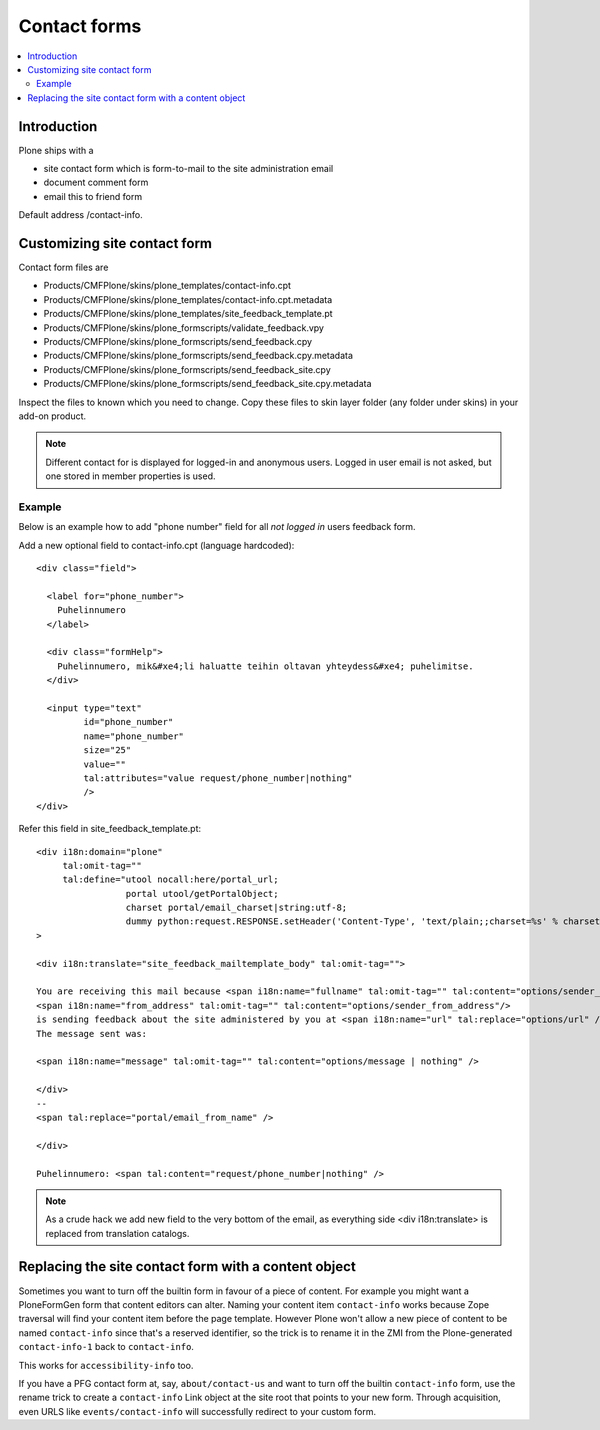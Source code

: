=======================
 Contact forms
=======================

.. contents :: :local:

Introduction
------------

Plone ships with a

* site contact form which is form-to-mail to the site administration email

* document comment form

* email this to friend form

Default address /contact-info.

Customizing site contact form
------------------------------

Contact form files are

* Products/CMFPlone/skins/plone_templates/contact-info.cpt

* Products/CMFPlone/skins/plone_templates/contact-info.cpt.metadata

* Products/CMFPlone/skins/plone_templates/site_feedback_template.pt

* Products/CMFPlone/skins/plone_formscripts/validate_feedback.vpy

* Products/CMFPlone/skins/plone_formscripts/send_feedback.cpy

* Products/CMFPlone/skins/plone_formscripts/send_feedback.cpy.metadata

* Products/CMFPlone/skins/plone_formscripts/send_feedback_site.cpy

* Products/CMFPlone/skins/plone_formscripts/send_feedback_site.cpy.metadata

Inspect the files to known which you need to change.
Copy these files to skin layer folder (any folder under skins) in your add-on product.

.. note::

        Different contact for is displayed for logged-in and anonymous users.
        Logged in user email is not asked, but one stored in member properties is used.

Example
=======

Below is an example how to add "phone number" field for all *not logged in* users
feedback form.

Add a new optional field to contact-info.cpt (language hardcoded)::

        <div class="field">

          <label for="phone_number">
            Puhelinnumero
          </label>

          <div class="formHelp">
            Puhelinnumero, mik&#xe4;li haluatte teihin oltavan yhteydess&#xe4; puhelimitse.
          </div>

          <input type="text"
                 id="phone_number"
                 name="phone_number"
                 size="25"
                 value=""
                 tal:attributes="value request/phone_number|nothing"
                 />
        </div>

Refer this field in site_feedback_template.pt::

        <div i18n:domain="plone"
             tal:omit-tag=""
             tal:define="utool nocall:here/portal_url;
                         portal utool/getPortalObject;
                         charset portal/email_charset|string:utf-8;
                         dummy python:request.RESPONSE.setHeader('Content-Type', 'text/plain;;charset=%s' % charset);"
        >

        <div i18n:translate="site_feedback_mailtemplate_body" tal:omit-tag="">

        You are receiving this mail because <span i18n:name="fullname" tal:omit-tag="" tal:content="options/sender_fullname|nothing" />
        <span i18n:name="from_address" tal:omit-tag="" tal:content="options/sender_from_address"/>
        is sending feedback about the site administered by you at <span i18n:name="url" tal:replace="options/url" />.
        The message sent was:

        <span i18n:name="message" tal:omit-tag="" tal:content="options/message | nothing" />

        </div>
        --
        <span tal:replace="portal/email_from_name" />

        </div>

        Puhelinnumero: <span tal:content="request/phone_number|nothing" />


.. note::

        As a crude hack we add new field to the very bottom of the email, as everything side <div i18n:translate>
        is replaced from translation catalogs.

Replacing the site contact form with a content object
-----------------------------------------------------

Sometimes you want to turn off the builtin form in favour of a piece
of content. For example you might want a PloneFormGen form that
content editors can alter. Naming your content item ``contact-info``
works because Zope traversal will find your content item before the
page template. However Plone won't allow a new piece of content to be
named ``contact-info`` since that's a reserved identifier, so the
trick is to rename it in the ZMI from the Plone-generated
``contact-info-1`` back to ``contact-info``.

This works for ``accessibility-info`` too.

If you have a PFG contact form at, say, ``about/contact-us`` and want
to turn off the builtin ``contact-info`` form, use the rename trick to
create a ``contact-info`` Link object at the site root that points to
your new form. Through acquisition, even URLS like
``events/contact-info`` will successfully redirect to your custom
form.
